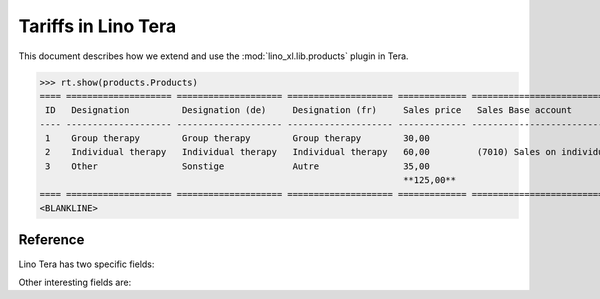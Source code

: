 .. doctest docs/specs/tera/products.rst
.. _specs.tera.products:

====================
Tariffs in Lino Tera
====================


.. doctest init

    >>> from lino import startup
    >>> startup('lino_book.projects.lydia.settings.doctests')
    >>> from lino.api.doctest import *
    >>> from django.db import models


This document describes how we extend and use the
:mod:`lino_xl.lib.products` plugin in Tera.


>>> rt.show(products.Products)
==== ==================== ==================== ==================== ============= ====================================== ==========
 ID   Designation          Designation (de)     Designation (fr)     Sales price   Sales Base account                     Category
---- -------------------- -------------------- -------------------- ------------- -------------------------------------- ----------
 1    Group therapy        Group therapy        Group therapy        30,00
 2    Individual therapy   Individual therapy   Individual therapy   60,00         (7010) Sales on individual therapies
 3    Other                Sonstige             Autre                35,00
                                                                     **125,00**
==== ==================== ==================== ==================== ============= ====================================== ==========
<BLANKLINE>


Reference
=========


.. class:: Product
           
    Lino Tera has two specific fields:

    .. attribute:: number_of_events

        Number of calendar events paid per invoicing.

    .. attribute:: min_asset

        Minimum quantity required to trigger an invoice.

    Other interesting fields are:
    
    .. attribute:: sales_account

                   


